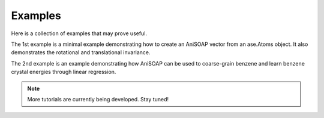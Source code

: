 Examples
========

Here is a collection of examples that may prove useful.

The 1st example is a minimal example demonstrating how to create an AniSOAP vector from an ase.Atoms object. It also demonstrates the rotational and translational invariance.

The 2nd example is an example demonstrating how AniSOAP can be used to coarse-grain benzene and learn benzene crystal energies through linear regression.

.. Note::
  
  More tutorials are currently being developed.  Stay tuned!
